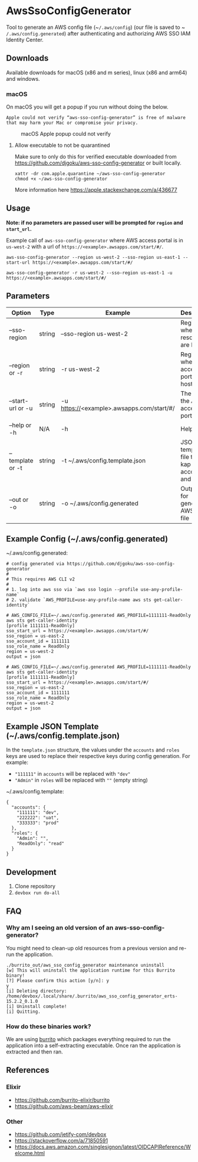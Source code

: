#+STARTUP: inlineimages

* AwsSsoConfigGenerator

Tool to generate an AWS config file (~​~/.aws/config~) (our file is saved to ~​~/.aws/config.generated~) after authenticating and authorizing AWS SSO IAM Identity Center.

** Downloads

Available downloads for macOS (x86 and m series), linux (x86 and arm64) and windows.

*** macOS

On macOS you will get a popup if you run without doing the below.

~Apple could not verify “aws-sso-config-generator” is free of malware that may harm your Mac or compromise your privacy.~

#+caption: macOS Apple popup could not verify
[[file:./images/macos-popup.png]]

**** Allow executable to not be quarantined

Make sure to only do this for verified executable downloaded from https://github.com/djgoku/aws-sso-config-generator or built locally.

#+begin_example
xattr -dr com.apple.quarantine ~/aws-sso-config-generator
chmod +x ~/aws-sso-config-generator
#+end_example

More information here https://apple.stackexchange.com/a/436677

** Usage
*Note: if no parameters are passed user will be prompted for ~region~ and ~start_url~.*

Example call of ~aws-sso-config-generator~ where AWS access portal is in ~us-west-2~ with a url of ~https://​<example>.awsapps.com/start/#/~.

#+begin_example
aws-sso-config-generator --region us-west-2 --sso-region us-east-1 --start-url https://<example>.awsapps.com/start/#/
#+end_example

#+begin_example
aws-sso-config-generator -r us-west-2 --sso-region us-east-1 -u https://<example>.awsapps.com/start/#/
#+end_example

** Parameters

| Option              | Type   | Example                                   | Description                                     | Default                     |
|---------------------+--------+-------------------------------------------+-------------------------------------------------+-----------------------------|
| --sso-region      | string | --sso-region us-west-2                    | Region where AWS resources are hosted.          |                             |
| --region or -r    | string | -r us-west-2                              | Region where AWS access portal is hosted.       |                             |
| --start-url or -u | string | -u https://<example>.awsapps.com/start/#/ | The URL for the AWS access portal               |                             |
| --help or -h      | N/A    | -h                                        | Help menu                                       |                             |
| --template or -t  | string | -t ~/.aws/config.template.json            | JSON template file to re-kap accounts and roles | ~/.aws/config.template.json |
| --out or -o       | string | -o ~/.aws/config.generated                | Output file for generated AWS config file       | ~/.aws/config.generated     |


** Example Config (~/.aws/config.generated)

~/.aws/config.generated:
#+name: ~/.aws/config.generated
#+begin_example
# config generated via https://github.com/djgoku/aws-sso-config-generator
#
# This requires AWS CLI v2
#
# 1. log into aws sso via `aws sso login --profile use-any-profile-name`
# 2. validate `AWS_PROFILE=use-any-profile-name aws sts get-caller-identity`

# AWS_CONFIG_FILE=~/.aws/config.generated AWS_PROFILE=1111111-ReadOnly aws sts get-caller-identity
[profile 1111111-ReadOnly]
sso_start_url = https://<example>.awsapps.com/start/#/
sso_region = us-east-2
sso_account_id = 1111111
sso_role_name = ReadOnly
region = us-west-2
output = json

# AWS_CONFIG_FILE=~/.aws/config.generated AWS_PROFILE=1111111-ReadOnly aws sts get-caller-identity
[profile 1111111-ReadOnly]
sso_start_url = https://<example>.awsapps.com/start/#/
sso_region = us-east-2
sso_account_id = 1111111
sso_role_name = ReadOnly
region = us-west-2
output = json
#+end_example

** Example JSON Template (~/.aws/config.template.json)

In the =template.json= structure, the values under the =accounts= and =roles= keys are used to replace their respective keys during config generation. For example:
- ="111111"= in =accounts= will be replaced with ="dev"=
- ="Admin"= in =roles= will be replaced with =""= (empty string)

~/.aws/config.template:
#+name: ~/.aws/config.template
#+begin_example
{
  "accounts": {
    "111111": "dev",
    "222222": "uat",
    "333333": "prod"
  },
  "roles": {
    "Admin": "",
    "ReadOnly": "read"
  }
}
#+end_example

** Development

1. Clone repository
2. ~devbox run do-all~

** FAQ

*** Why am I seeing an old version of an aws-sso-config-generator?

You might need to clean-up old resources from a previous version and re-run the application.

#+begin_example
./burrito_out/aws_sso_config_generator maintenance uninstall
[w] This will uninstall the application runtime for this Burrito binary!
[?] Please confirm this action [y/n]: y
y
[i] Deleting directory: /home/devbox/.local/share/.burrito/aws_sso_config_generator_erts-15.2.2_0.1.0
[i] Uninstall complete!
[i] Quitting.
#+end_example

*** How do these binaries work?

We are using [[https://github.com/burrito-elixir/burrito][burrito]] which packages everything required to run the application into a self-extracting executable. Once ran the application is extracted and then ran.

** References
*** Elixir
- https://github.com/burrito-elixir/burrito
- https://github.com/aws-beam/aws-elixir

*** Other
- https://github.com/jetify-com/devbox
- https://stackoverflow.com/a/71850591
- https://docs.aws.amazon.com/singlesignon/latest/OIDCAPIReference/Welcome.html
